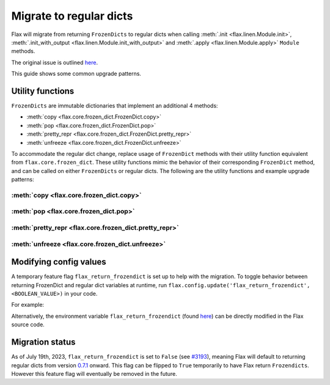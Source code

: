 Migrate to regular dicts
========================

Flax will migrate from returning ``FrozenDicts`` to regular dicts when calling
:meth:`.init <flax.linen.Module.init>`, :meth:`.init_with_output <flax.linen.Module.init_with_output>` and
:meth:`.apply <flax.linen.Module.apply>` ``Module`` methods.

The original issue is outlined `here <https://github.com/google/flax/issues/1223>`__.

This guide shows some common upgrade patterns.


Utility functions
-----------------

``FrozenDicts`` are immutable dictionaries that implement an additional 4 methods:

* :meth:`copy <flax.core.frozen_dict.FrozenDict.copy>`
* :meth:`pop <flax.core.frozen_dict.FrozenDict.pop>`
* :meth:`pretty_repr <flax.core.frozen_dict.FrozenDict.pretty_repr>`
* :meth:`unfreeze <flax.core.frozen_dict.FrozenDict.unfreeze>`

To accommodate the regular dict change, replace usage of ``FrozenDict`` methods with their utility function equivalent from ``flax.core.frozen_dict``.
These utility functions mimic the behavior of their corresponding ``FrozenDict`` method, and can be called on either ``FrozenDicts`` or regular dicts.
The following are the utility functions and example upgrade patterns:

.. testsetup:: default, Only ``FrozenDict``, Both ``FrozenDict`` and regular dict

  import flax
  import flax.linen as nn
  import jax
  import jax.numpy as jnp

  x = jnp.empty((1,3))
  variables = flax.core.freeze(nn.Dense(5).init(jax.random.key(0), x))

  other_variables = jnp.array([1, 1, 1, 1, 1], dtype=jnp.float32)

:meth:`copy <flax.core.frozen_dict.copy>`
^^^^^^^^^^^^^^^^^^^^^^^^^^^^^^^^^^^^^^^^^

.. codediff::
  :title: Only ``FrozenDict``, Both ``FrozenDict`` and regular dict
  :sync:

  variables = variables.copy(add_or_replace={'other_variables': other_variables})

  ---

  variables = flax.core.copy(variables, add_or_replace={'other_variables': other_variables})

:meth:`pop <flax.core.frozen_dict.pop>`
^^^^^^^^^^^^^^^^^^^^^^^^^^^^^^^^^^^^^^^

.. codediff::
  :title: Only ``FrozenDict``, Both ``FrozenDict`` and regular dict
  :sync:

  state, params = variables.pop('params')

  ---

  state, params = flax.core.pop(variables, 'params')

:meth:`pretty_repr <flax.core.frozen_dict.pretty_repr>`
^^^^^^^^^^^^^^^^^^^^^^^^^^^^^^^^^^^^^^^^^^^^^^^^^^^^^^^

.. codediff::
  :title: Only ``FrozenDict``, Both ``FrozenDict`` and regular dict
  :sync:

  str_repr = variables.pretty_repr()

  ---

  str_repr = flax.core.pretty_repr(variables)

:meth:`unfreeze <flax.core.frozen_dict.unfreeze>`
^^^^^^^^^^^^^^^^^^^^^^^^^^^^^^^^^^^^^^^^^^^^^^^^^

.. codediff::
  :title: Only ``FrozenDict``, Both ``FrozenDict`` and regular dict
  :sync:

  variables = variables.unfreeze()

  ---

  variables = flax.core.unfreeze(variables)


Modifying config values
-----------------------

A temporary feature flag ``flax_return_frozendict`` is set up to help with the migration.
To toggle behavior between returning FrozenDict and regular dict variables at runtime,
run ``flax.config.update('flax_return_frozendict', <BOOLEAN_VALUE>)`` in your code.

For example:

.. testcode::

  x = jnp.empty((1,3))

  flax.config.update('flax_return_frozendict', True) # set Flax to return FrozenDicts
  variables = nn.Dense(5).init(jax.random.key(0), x)

  assert isinstance(variables, flax.core.FrozenDict)

  flax.config.update('flax_return_frozendict', False) # set Flax to return regular dicts
  variables = nn.Dense(5).init(jax.random.key(0), x)

  assert isinstance(variables, dict)

Alternatively, the environment variable ``flax_return_frozendict``
(found `here <https://github.com/google/flax/blob/main/flax/configurations.py>`__) can be directly modified in the Flax source code.


Migration status
--------------

As of July 19th, 2023, ``flax_return_frozendict`` is set to ``False`` (see
`#3193 <https://github.com/google/flax/pull/3193>`__), meaning Flax will default to
returning regular dicts from version `0.7.1 <https://github.com/google/flax/releases/tag/v0.7.1>`__
onward. This flag can be flipped to ``True`` temporarily to have Flax return
``Frozendicts``. However this feature flag will eventually be removed in the future.